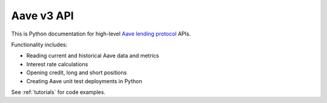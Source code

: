 Aave v3 API
-----------

This is Python documentation for high-level `Aave lending protocol <https://tradingstrategy.ai/glossary/aave>`_ APIs.

Functionality includes:

- Reading current and historical Aave data and metrics
- Interest rate calculations
- Opening credit, long and short positions
- Creating Aave unit test deployments in Python

See :ref:`tutorials` for code examples.

.. autosummary::
   :toctree: _autosummary_aave_v3
   :recursive:

   eth_defi.aave_v3.balances
   eth_defi.aave_v3.constants
   eth_defi.aave_v3.deployer
   eth_defi.aave_v3.deployment
   eth_defi.aave_v3.events
   eth_defi.aave_v3.loan
   eth_defi.aave_v3.rates
   eth_defi.aave_v3.reserve
